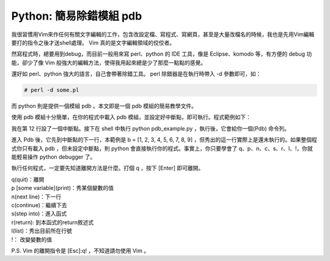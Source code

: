 Python: 簡易除錯模組 pdb
================================================================================

我很習慣用Vim來作任何有關文字編輯的工作，包含改設定檔、寫程式、寫網頁，\
甚至是大量改檔名的時候，我也是先用Vim編輯要打的指令之後才送shell處理。 Vim 真的是文字編輯領域的佼佼者。

然寫程式時，總要用到debug，而目前一般用來寫 perl、python 的 IDE 工具，像是 Eclipse、komodo 等，\
有方便的 debug 功能，卻少了像 Vim 般強大的編輯方法，使得我用起來總是少了那麼一點點的感覺。

還好如 perl、python 強大的語言，自己會帶著除錯工具。 perl 除錯器是在執行時帶入 -d 參數即可，如：

.. code-block:: sh

    # perl -d some.pl

而 python 則是提供一個模組 pdb 。本文即是一個 pdb 模組的簡易教學文件。

使用 pdb 模組十分簡單，在你的程式中載入 pdb 模組，並設定好中斷點，即可執行。程式範例如下：

.. code-block:: python
    :linenos:

    #!/usr/bin/python
    #本檔名為 pdb_example.py

    import pdb #載入pdb模組
    def complex_sum(x1, x2):
        print 'do something 1'
        value1 = 1 * x1
        value2 = 1 * x2
        return value1 + value2

    a = [0, 1, 2, 3, 4, 5, 6, 7, 8]
    pdb.set_trace() #中斷點
    b = [1, 2, 3, 4, 5, 6, 7, 8, 9]

    for i in a:
        for j in b:
            print complex_sum(i, j)

我在第 12 行設了一個中斷點。接下在 shell 中執行 python pdb_example.py ，執行後，它會給你一個(Pdb) 命令列。

進入 Pdb 後，它先到中斷點的下一行，本範例是 b = [1, 2, 3, 4, 5, 6, 7, 8, 9] ，\
但秀出的這一行實際上是還未執行的。如果整個程式你只有載入 pdb ，但未設定中斷點，\
則 python 會直接執行你的程式。事實上，你只要學會了 q、p、n、c、s、r、l、!，\
你就能輕易操作 python debugger 了。

執行任何程式，一定要先知道離開方法是什麼。打個 q ，按下 [Enter] 即可離開。\

| q(quit)：離開
| p [some variable](print)：秀某個變數的值
| n(next line)：下一行
| c(continue)：繼續下去
| s(step into)：進入函式
| r(return): 到本函式的return敘述式
| l(list)：秀出目前所在行號
| !： 改變變數的值

P.S. Vim 的離開指令是 [Esc]:q! ，不知道請勿使用 Vim 。

.. author:: default
.. categories:: chinese
.. tags:: python, pdb
.. comments::